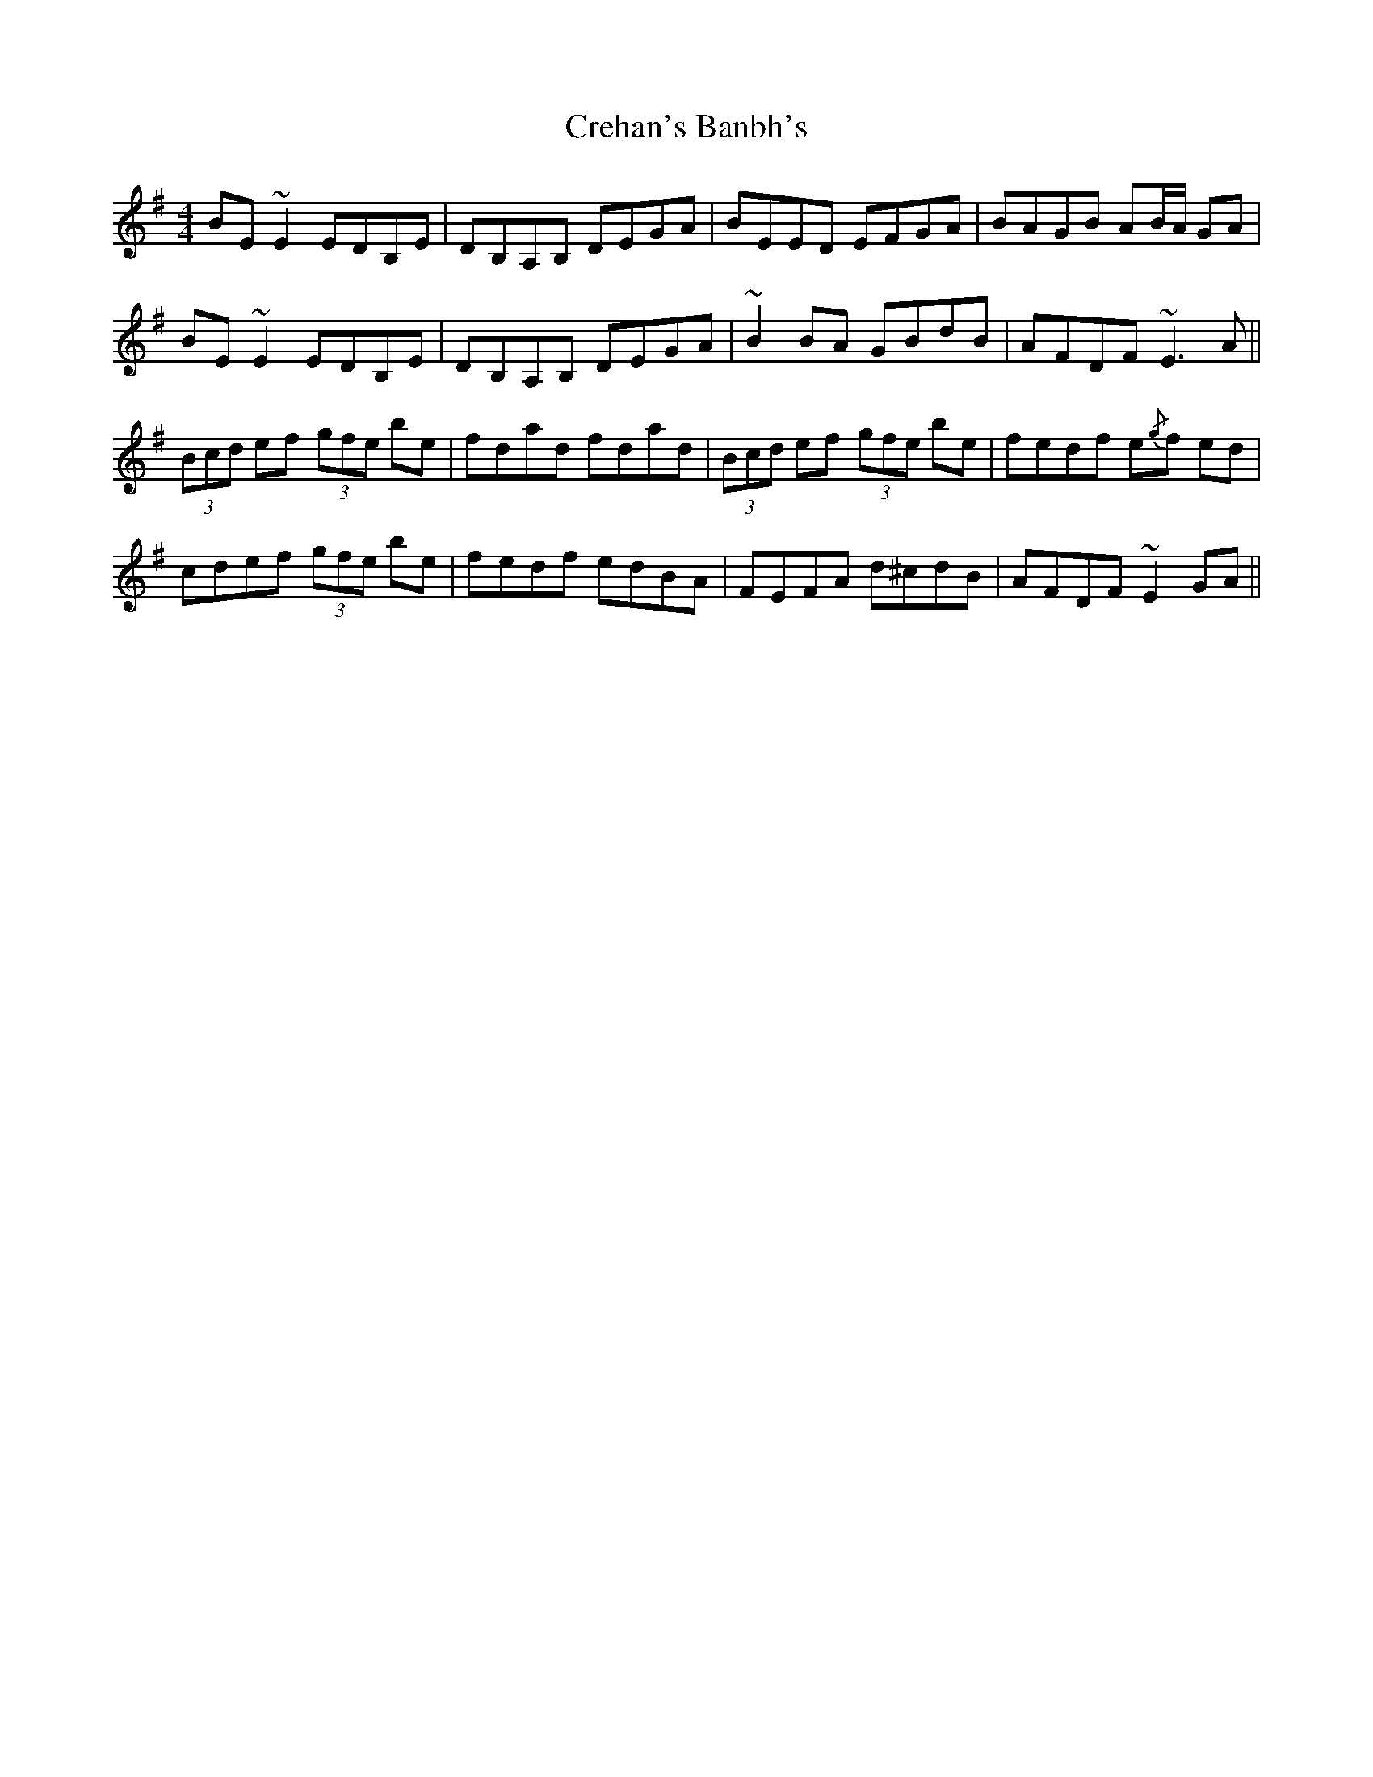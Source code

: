 X: 8528
T: Crehan's Banbh's
R: reel
M: 4/4
K: Eminor
BE ~E2 EDB,E|DB,A,B, DEGA|BEED EFGA|BAGB AB/A/ GA|
BE ~E2 EDB,E|DB,A,B, DEGA|~B2 BA GBdB|AFDF ~E3 A||
(3Bcd ef (3gfe be|fdad fdad|(3Bcd ef (3gfe be|fedf e{/g}f ed|
cdef (3gfe be|fedf edBA|FEFA d^cdB|AFDF ~E2 GA||

